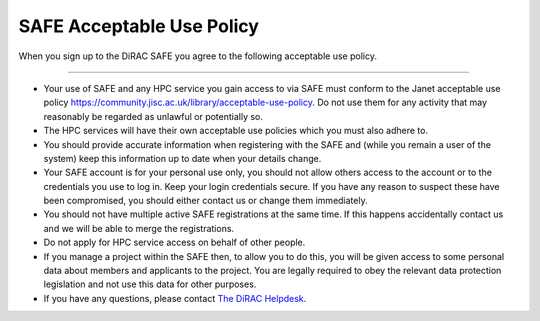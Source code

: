 .. _safeuse:

SAFE Acceptable Use Policy
==========================

When you sign up to the DiRAC SAFE you agree to the following acceptable use policy.

--------------------------

- Your use of SAFE and any HPC service you gain access to via SAFE must conform to the Janet acceptable use policy https://community.jisc.ac.uk/library/acceptable-use-policy. Do not use them for any activity that may reasonably be regarded as unlawful or potentially so.
- The HPC services will have their own acceptable use policies which you must also adhere to.
- You should provide accurate information when registering with the SAFE and (while you remain a user of the system) keep this information up to date when your details change.
- Your SAFE account is for your personal use only, you should not allow others access to the account or to the credentials you use to log in. Keep your login credentials secure. If you have any reason to suspect these have been compromised, you should either contact us or change them immediately.
- You should not have multiple active SAFE registrations at the same time. If this happens accidentally contact us and we will be able to merge the registrations.
- Do not apply for HPC service access on behalf of other people.
- If you manage a project within the SAFE then, to allow you to do this, you will be given access to some personal data about members and applicants to the project. You are legally required to obey the relevant data protection legislation and not use this data for other purposes.
- If you have any questions, please contact `The DiRAC Helpdesk <mailto:dirac-support@epcc.ed.ac.uk>`_.

